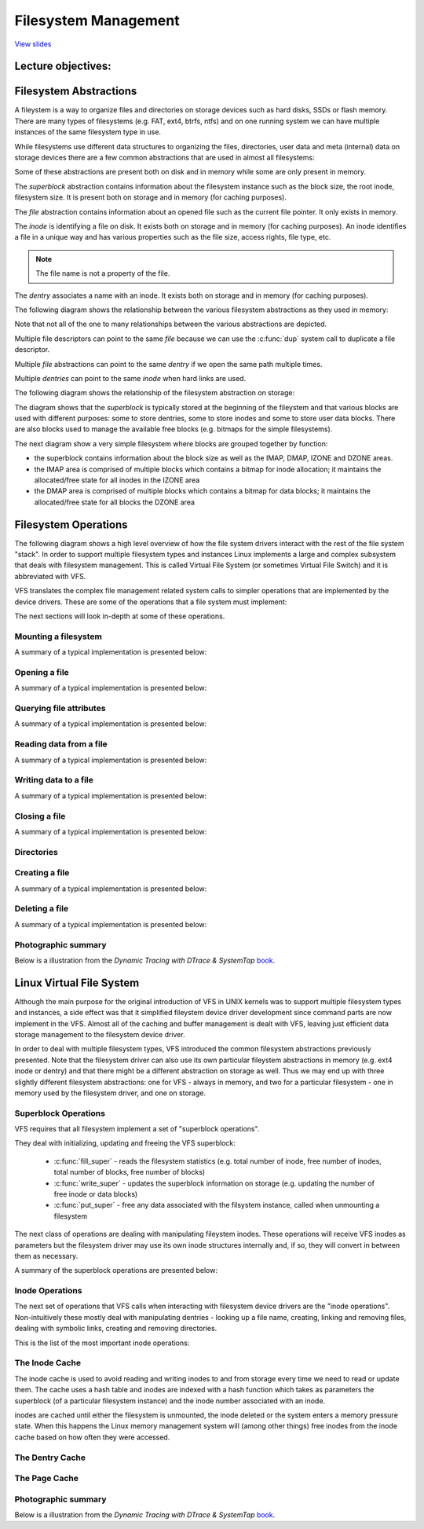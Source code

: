 =====================
Filesystem Management
=====================

`View slides <fs-slides.html>`_

.. slideconf::
   :autoslides: False
   :theme: single-level

Lecture objectives:
===================

.. slide:: Filesystem Management
   :inline-contents: True
   :level: 2

   * Filesystem abstractions

   * Filesystem operations

   * Linux VFS

   * Overview of Linux I/O Management


Filesystem Abstractions
=======================

A fileystem is a way to organize files and directories on storage
devices such as hard disks, SSDs or flash memory. There are many types
of filesystems (e.g. FAT, ext4, btrfs, ntfs) and on one running system
we can have multiple instances of the same filesystem type in use.

While filesystems use different data structures to organizing the
files, directories, user data and meta (internal) data on storage
devices there are a few common abstractions that are used in almost
all filesystems:

.. slide:: Filesystem Abstractions
   :inline-contents: True
   :level: 2

   * superblock

   * file

   * inode

   * dentry


Some of these abstractions are present both on disk and in memory
while some are only present in memory.

The *superblock* abstraction contains information about the filesystem
instance such as the block size, the root inode, filesystem size. It
is present both on storage and in memory (for caching purposes).

The *file* abstraction contains information about an opened file such
as the current file pointer. It only exists in memory.

The *inode* is identifying a file on disk. It exists both on storage
and in memory (for caching purposes). An inode identifies a file in a
unique way and has various properties such as the file size, access
rights, file type, etc.

.. note:: The file name is not a property of the file.

The *dentry* associates a name with an inode. It exists both on
storage and in memory (for caching purposes).

The following diagram shows the relationship between the various filesystem
abstractions as they used in memory:

.. slide:: Filesystem Abstractions - in memory
   :inline-contents: True
   :level: 2

   .. ditaa::
      :--no-separation:

               file
             descriptor
               table
            +------------+           +--------+        +--------+        +---------+
            |            |------+--->|  FILE  |------->| dentry |------->|  inode  |
            +------------+      |    +--------+        +--------+   ^    +---------+
        +-> |            |------+ dup                               |    |  type   |
        |   +------------+                                hard link |    |  perm   |
        |   |    ...     |                                          |    |  ....   |
        |   +------------+           +--------+        +--------+   |    +---------+
        |   |            |---------->|  FILE  |------->| dentry |---+         |
        |   +------------+           +--------+        +--------+             |
       fd                                                                     |
									      |
                                               +------+	  <-------------------+
                                               | data |
                                               +------+
                                      +------+          +------+
                                      | data |          | data |
                                      +------+          +------+
                                               +------+
                                               | data |
                                               +------+

Note that not all of the one to many relationships between the various
abstractions are depicted.

Multiple file descriptors can point to the same *file* because we can
use the :c:func:`dup` system call to duplicate a file descriptor.

Multiple *file* abstractions can point to the same *dentry* if we open
the same path multiple times.

Multiple *dentries* can point to the same *inode* when hard links are
used.

The following diagram shows the relationship of the filesystem
abstraction on storage:

.. slide:: Filesystem Abstractions - on storage
   :inline-contents: True
   :level: 2

   .. ditaa::
      :--no-separation:


	     +--------+               +-------+  data            +--------+
	     | dentry |-------------->| inode |--------+	 | dentry |
	     +--------+		      +-------+        |	 +--------+
	     | ...... |		      | ..... |        |	 | ...... |
	     +--------+		      +-------+  dir   |	 +--------+
	     | dentry |		      | inode |--------|--+ 	 | dentry |
	     +--------+		      +-------+        |  | 	 +--------+
                   ^                                   |  |          ^
		   |                                   |  |          |
                   |                                   |  | +--------+
                   |                                   V  v |
             +---+---+---+---+---+---+---+---+---+---+---+---+---+---+---+---+---+
      blocks |   |   |   |   |   |   |   |   |   |   |   |   |   |   |   |   |   |
             +---+---+---+---+---+---+---+---+---+---+---+---+---+---+---+---+---+
               |                           |
	       |    +------------+         |    ++++++++++++
	       +--->| superblock |         +--->|||||||||||| block management
	            +------------+              ++++++++++++


The diagram shows that the *superblock* is typically stored at the
beginning of the fileystem and that various blocks are used with
different purposes: some to store dentries, some to store inodes and
some to store user data blocks. There are also blocks used to manage
the available free blocks (e.g. bitmaps for the simple filesystems).

The next diagram show a very simple filesystem where blocks are
grouped together by function:

* the superblock contains information about the block size as well as
  the IMAP, DMAP, IZONE and DZONE areas.

* the IMAP area is comprised of multiple blocks which contains a
  bitmap for inode allocation; it maintains the allocated/free state
  for all inodes in the IZONE area

* the DMAP area is comprised of multiple blocks which contains a
  bitmap for data blocks; it maintains the allocated/free state for
  all blocks the DZONE area


.. slide:: Simple filesystem example
   :inline-contents: True
   :level: 2

   |_|

   .. ditaa::
      :--no-separation:

      +--------------+--------+--------+---------+---------+
      |              |        |        |         |         |
      |  Superblock  |  IMAP  |  DMAP  |  IZONE  |  DZONE  |
      |              |        |        |         |         |
      +--------------+--------+--------+---------+---------+


Filesystem Operations
=====================

The following diagram shows a high level overview of how the file
system drivers interact with the rest of the file system "stack". In
order to support multiple filesystem types and instances Linux
implements a large and complex subsystem that deals with filesystem
management. This is called Virtual File System (or sometimes Virtual
File Switch) and it is abbreviated with VFS.


.. slide:: Overview
   :inline-contents: True
   :level: 2

   .. ditaa::

             ^                    ^                    ^
             | stat               | open               | read
             v                    v                    v
      +------------------------------------------------------------+
      |                                                            |
      |                   Virtual Filesystem Switch                |
      |                                                            |
      +------------------------------------------------------------+
                   ^                                  ^
                   |                                  |
                   v                                  v
            +-------------+                    +-------------+
            | Filesystem  |                    | Filesystem  |
            |   driver    |                    |   driver    |
            +-------------+                    +-------------+
                   ^                                  ^
                   |                                  |
                   v                                  v
      +------------------------------------------------------------+
      |                                                            |
      |                      Block I/O layer                       |
      |                                                            |
      +------------------------------------------------------------+

VFS translates the complex file management related system calls to
simpler operations that are implemented by the device drivers. These
are some of the operations that a file system must implement:

.. slide:: Filesystem Operations
   :inline-contents: True
   :level: 2

   * Mount

   * Open a file

   * Querying file attributes

   * Reading data from a file

   * Writing file to a file

   * Creating a file

   * Deleting a file


The next sections will look in-depth at some of these operations.

Mounting a filesystem
---------------------

A summary of a typical implementation is presented below:

.. slide:: Mounting a filesystem
   :inline-contents: True
   :level: 2

   * Input: a storage device (partition)

   * Output: dentry pointing to the root directory

   * Steps: check device, determine filesystem parameters, locate the root inode

   * Example: check magic, determine block size, read the root inode and create dentry


Opening a file
--------------

A summary of a typical implementation is presented below:

.. slide:: Opening a file
   :inline-contents: True
   :level: 2

   * Input: path

   * Output: file descriptor

   * Steps:

     * Determine the filesystem type

     * For each name in the path: lookup parent dentry, load inode,
       load data, find dentry

     * Create a new *file* that points to the last *dentry*

     * Find a free entry in the file descriptor table and set it to *file*


Querying file attributes
------------------------

A summary of a typical implementation is presented below:

.. slide:: Querying file attributes
   :inline-contents: True
   :level: 2

   * Input: path

   * Output: file attributes

   * Steps:

     * Access `file->dentry->inode`

     * Read file attributes from the *inode*

Reading data from a file
------------------------

A summary of a typical implementation is presented below:

.. slide:: Reading data from a file
   :inline-contents: True
   :level: 2

   * Input: file descriptor, offset, length

   * Output: data

   * Steps:

     * Access `file->dentry->inode`

     * Determine data blocks

     * Copy data blocks to memory


Writing data to a file
----------------------

A summary of a typical implementation is presented below:

.. slide:: Writing data to a file
   :inline-contents: True
   :level: 2

   * Input: file descriptor, offset, length, data

   * Output:

   * Steps:

     * Allocate one or more data blocks

     * Add the allocated blocks to the inode and update file size

     * Copy data from userspace to internal buffers and write them to
       storage


Closing a file
--------------

A summary of a typical implementation is presented below:

.. slide:: Closing a file
   :inline-contents: True
   :level: 2

   * Input: file descriptor

   * Output:

   * Steps:

     * set the file descriptor entry to NULL

     * Decrement file reference counter

     * When the counter reaches 0 free *file*


Directories
-----------

.. slide:: Directories
   :inline-contents: True
   :level: 2

   Directories are special files which contain one or more dentries.

Creating a file
---------------

A summary of a typical implementation is presented below:

.. slide:: Creating a file
   :inline-contents: True
   :level: 2

   * Input: path

   * Output:

   * Steps:

     * Determine the inode directory

     * Read data blocks and find space for a new dentry

     * Write back the modified inode directory data blocks


Deleting a file
---------------

A summary of a typical implementation is presented below:


.. slide:: Deleting a file
   :inline-contents: True
   :level: 2

   * Input: path

   * Output:

   * Steps:

     * determine the parent inode

     * read parent inode data blocks

     * find and erase the dentry (check for links)

     * when last file is closed: deallocate data and inode blocks


Photographic summary
--------------------

Below is a illustration from the *Dynamic Tracing with DTrace & SystemTap*
`book <https://myaut.github.io/dtrace-stap-book/kernel/fs.html>`_.

.. slide:: Photographic summary
   :inline-contents: True
   :level: 2

    .. image:: ../img/vfs.png


Linux Virtual File System
=========================

Although the main purpose for the original introduction of VFS in UNIX
kernels was to support multiple filesystem types and instances, a side
effect was that it simplified fileystem device driver development
since command parts are now implement in the VFS. Almost all of the
caching and buffer management is dealt with VFS, leaving just
efficient data storage management to the filesystem device driver.

In order to deal with multiple filesystem types, VFS introduced the
common filesystem abstractions previously presented. Note that the
filesystem driver can also use its own particular fileystem
abstractions in memory (e.g. ext4 inode or dentry) and that there
might be a different abstraction on storage as well. Thus we may end
up with three slightly different filesystem abstractions: one for
VFS - always in memory, and two for a particular filesystem - one in
memory used by the filesystem driver, and one on storage.

.. slide:: Virtual File System
   :level: 2
   :inline-contents: True

   .. ditaa::
      :height: 100%


             ^                    ^                    ^
             | stat               | open               | read
             v                    v                    v
      +------------------------------------------------------------+
      |                   Virtual File System                      |
      |                                                            |
      |                                                            |
      |    /-------\           /--------\           /--------\     |
      |    | inode |<----------+ dentry |<----------+  FILE  |     |
      |    \---+---/           \----+---/           \---+----/     |
      |        |                    |                   |          |
      |        |                    |                   |          |
      |        v                    v                   v          |
      |    +-------+           +--------+           +-------+      |
      |    | inode |           | dentry |           | page  |      |
      |    | cache |           | cache  |           | cache |      |
      |    +-------+           +--------+           +-------+      |
      |                                                            |
      +------------------------------------------------------------+
                   ^                                  ^
                   |                                  |
                   v                                  v
            +-------------+                    +-------------+
            | Filesystem  |                    | Filesystem  |
            |   driver    |                    |   driver    |
            +-------------+                    +-------------+


Superblock Operations
---------------------

VFS requires that all filesystem implement a set of "superblock
operations".

They deal with initializing, updating and freeing the VFS superblock:

 * :c:func:`fill_super` - reads the filesystem statistics (e.g. total
   number of inode, free number of inodes, total number of blocks, free
   number of blocks)

 * :c:func:`write_super` - updates the superblock information on storage
   (e.g. updating the number of free inode or data blocks)

 * :c:func:`put_super` - free any data associated with the filsystem
   instance, called when unmounting a filesystem

The next class of operations are dealing with manipulating fileystem
inodes. These operations will receive VFS inodes as parameters but the
filesystem driver may use its own inode structures internally and, if
so, they will convert in between them as necessary.

A summary of the superblock operations are presented below:

.. slide:: Superblock Operations
   :level: 2
   :inline-contents: True

   .. hlist::
      :columns: 2

      * fill_super
      * put_super
      * write_super
      * read_inode
      * write_inode
      * evict_inode
      * statfs
      * remount_fs


Inode Operations
----------------

The next set of operations that VFS calls when interacting with
filesystem device drivers are the "inode operations". Non-intuitively
these mostly deal with manipulating dentries - looking up a file name,
creating, linking and removing files, dealing with symbolic links,
creating and removing directories.

This is the list of the most important inode operations:

.. slide::  Inode Operations
   :level: 2
   :inline-contents: True

   .. hlist::
      :columns: 2

      * create
      * lookup
      * link
      * unlink
      * symlink
      * mkdir
      * rmdir
      * rename
      * readlink
      * follow_link
      * put_link
      * ...


The Inode Cache
---------------

The inode cache is used to avoid reading and writing inodes to and
from storage every time we need to read or update them. The cache uses
a hash table and inodes are indexed with a hash function which takes
as parameters the superblock (of a particular filesystem instance) and
the inode number associated with an inode.

inodes are cached until either the filesystem is unmounted, the inode
deleted or the system enters a memory pressure state. When this
happens the Linux memory management system will (among other things)
free inodes from the inode cache based on how often they were
accessed.

.. slide:: The Inode Cache
   :level: 2
   :inline-contents: True

   * Caches inodes into memory to avoid costly storage operations

   * An inode is cached until low memory conditions are triggered

   * inodes are indexed with a hash table

   * The inode hash function takes the superblock and inode number as
     inputs


The Dentry Cache
----------------

.. slide:: The Dentry Cache
   :level: 2
   :inline-contents: True

   * State:

     * Used – *d_inode* is valid and the *dentry* object is in use

     * Unused – *d_inode* is valid but the dentry object is not in use

     * Negative – *d_inode* is not valid; the inode was not yet loaded
       or the file was erased

   * Dentry cache

     * List of used dentries (dentry->d_state == used)

     * List of the most recent used dentries (sorted by access time)

     * Hash table to avoid searching the tree

The Page Cache
--------------

.. slide::  The Page Cache
   :level: 2
   :inline-contents: True

   * Caches file data and not block device data

   * Uses the :c:type:`struct address_space` to translate file offsets
     to block offsets

   * Used for both `read` / `write` and `mmap`

   * Uses a radix tree



.. slide:: struct address_space
   :level: 2
   :inline-contents: True

   .. code-block:: c

      /**
       * struct address_space - Contents of a cacheable, mappable object.
       * @host: Owner, either the inode or the block_device.
       * @i_pages: Cached pages.
       * @gfp_mask: Memory allocation flags to use for allocating pages.
       * @i_mmap_writable: Number of VM_SHARED mappings.
       * @nr_thps: Number of THPs in the pagecache (non-shmem only).
       * @i_mmap: Tree of private and shared mappings.
       * @i_mmap_rwsem: Protects @i_mmap and @i_mmap_writable.
       * @nrpages: Number of page entries, protected by the i_pages lock.
       * @nrexceptional: Shadow or DAX entries, protected by the i_pages lock.
       * @writeback_index: Writeback starts here.
       * @a_ops: Methods.
       * @flags: Error bits and flags (AS_*).
       * @wb_err: The most recent error which has occurred.
       * @private_lock: For use by the owner of the address_space.
       * @private_list: For use by the owner of the address_space.
       * @private_data: For use by the owner of the address_space.
       */
      struct address_space {
	struct inode		*host;
	struct xarray		i_pages;
	gfp_t			gfp_mask;
	atomic_t		i_mmap_writable;
      #ifdef CONFIG_READ_ONLY_THP_FOR_FS
	/* number of thp, only for non-shmem files */
	atomic_t		nr_thps;
      #endif
	struct rb_root_cached	i_mmap;
	struct rw_semaphore	i_mmap_rwsem;
	unsigned long		nrpages;
	unsigned long		nrexceptional;
	pgoff_t			writeback_index;
	const struct address_space_operations *a_ops;
	unsigned long		flags;
	errseq_t		wb_err;
	spinlock_t		private_lock;
	struct list_head	private_list;
	void			*private_data;
      } __attribute__((aligned(sizeof(long)))) __randomize_layout;

      struct address_space_operations {
	int (*writepage)(struct page *page, struct writeback_control *wbc);
	int (*readpage)(struct file *, struct page *);

	/* Write back some dirty pages from this mapping. */
	int (*writepages)(struct address_space *, struct writeback_control *);

	/* Set a page dirty.  Return true if this dirtied it */
	int (*set_page_dirty)(struct page *page);

	/*
	 * Reads in the requested pages. Unlike ->readpage(), this is
	 * PURELY used for read-ahead!.
	 */
	int (*readpages)(struct file *filp, struct address_space *mapping,
			struct list_head *pages, unsigned nr_pages);
	void (*readahead)(struct readahead_control *);

	int (*write_begin)(struct file *, struct address_space *mapping,
				loff_t pos, unsigned len, unsigned flags,
				struct page **pagep, void **fsdata);
	int (*write_end)(struct file *, struct address_space *mapping,
				loff_t pos, unsigned len, unsigned copied,
				struct page *page, void *fsdata);

	/* Unfortunately this kludge is needed for FIBMAP. Don't use it */
	sector_t (*bmap)(struct address_space *, sector_t);
	void (*invalidatepage) (struct page *, unsigned int, unsigned int);
	int (*releasepage) (struct page *, gfp_t);
	void (*freepage)(struct page *);
	ssize_t (*direct_IO)(struct kiocb *, struct iov_iter *iter);
	/*
	 * migrate the contents of a page to the specified target. If
	 * migrate_mode is MIGRATE_ASYNC, it must not block.
	 */
	int (*migratepage) (struct address_space *,
			struct page *, struct page *, enum migrate_mode);
	bool (*isolate_page)(struct page *, isolate_mode_t);
	void (*putback_page)(struct page *);
	int (*launder_page) (struct page *);
	int (*is_partially_uptodate) (struct page *, unsigned long,
					unsigned long);
	void (*is_dirty_writeback) (struct page *, bool *, bool *);
	int (*error_remove_page)(struct address_space *, struct page *);

	/* swapfile support */
	int (*swap_activate)(struct swap_info_struct *sis, struct file *file,
				sector_t *span);
	void (*swap_deactivate)(struct file *file);
      };


.. slide:: Reading data
   :level: 2
   :inline-contents: True

   .. code-block:: c

      /**
       * generic_file_read_iter - generic filesystem read routine
       * @iocb:	kernel I/O control block
       * @iter:	destination for the data read
       *
       * This is the "read_iter()" routine for all filesystems
       * that can use the page cache directly.
       *
       * The IOCB_NOWAIT flag in iocb->ki_flags indicates that -EAGAIN shall
       * be returned when no data can be read without waiting for I/O requests
       * to complete; it doesn't prevent readahead.
       *
       * The IOCB_NOIO flag in iocb->ki_flags indicates that no new I/O
       * requests shall be made for the read or for readahead.  When no data
       * can be read, -EAGAIN shall be returned.  When readahead would be
       * triggered, a partial, possibly empty read shall be returned.
       *
       * Return:
       * * number of bytes copied, even for partial reads
       * * negative error code (or 0 if IOCB_NOIO) if nothing was read
       */
      ssize_t
      generic_file_read_iter(struct kiocb *iocb, struct iov_iter *iter)

      /*
       * Generic "read page" function for block devices that have the normal
       * get_block functionality. This is most of the block device filesystems.
       * Reads the page asynchronously --- the unlock_buffer() and
       * set/clear_buffer_uptodate() functions propagate buffer state into the
       * page struct once IO has completed.
       */
      int block_read_full_page(struct page *page, get_block_t *get_block)


Photographic summary
--------------------

Below is a illustration from the *Dynamic Tracing with DTrace & SystemTap*
`book <https://myaut.github.io/dtrace-stap-book/kernel/fs.html>`_.

.. slide:: Photographic summary
   :inline-contents: True
   :level: 2

    .. image:: ../img/vfscache.png

